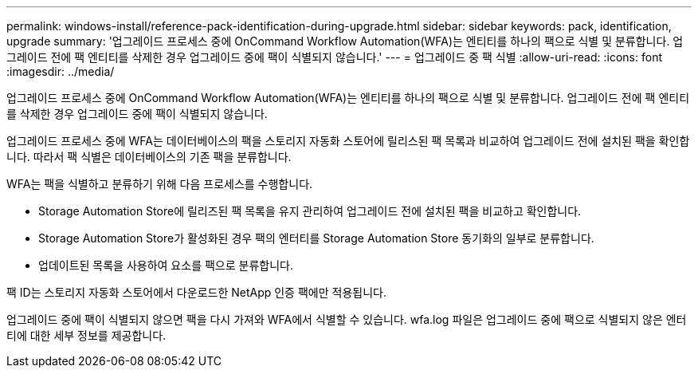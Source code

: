 ---
permalink: windows-install/reference-pack-identification-during-upgrade.html 
sidebar: sidebar 
keywords: pack, identification, upgrade 
summary: '업그레이드 프로세스 중에 OnCommand Workflow Automation(WFA)는 엔티티를 하나의 팩으로 식별 및 분류합니다. 업그레이드 전에 팩 엔티티를 삭제한 경우 업그레이드 중에 팩이 식별되지 않습니다.' 
---
= 업그레이드 중 팩 식별
:allow-uri-read: 
:icons: font
:imagesdir: ../media/


[role="lead"]
업그레이드 프로세스 중에 OnCommand Workflow Automation(WFA)는 엔티티를 하나의 팩으로 식별 및 분류합니다. 업그레이드 전에 팩 엔티티를 삭제한 경우 업그레이드 중에 팩이 식별되지 않습니다.

업그레이드 프로세스 중에 WFA는 데이터베이스의 팩을 스토리지 자동화 스토어에 릴리스된 팩 목록과 비교하여 업그레이드 전에 설치된 팩을 확인합니다. 따라서 팩 식별은 데이터베이스의 기존 팩을 분류합니다.

WFA는 팩을 식별하고 분류하기 위해 다음 프로세스를 수행합니다.

* Storage Automation Store에 릴리즈된 팩 목록을 유지 관리하여 업그레이드 전에 설치된 팩을 비교하고 확인합니다.
* Storage Automation Store가 활성화된 경우 팩의 엔터티를 Storage Automation Store 동기화의 일부로 분류합니다.
* 업데이트된 목록을 사용하여 요소를 팩으로 분류합니다.


팩 ID는 스토리지 자동화 스토어에서 다운로드한 NetApp 인증 팩에만 적용됩니다.

업그레이드 중에 팩이 식별되지 않으면 팩을 다시 가져와 WFA에서 식별할 수 있습니다. wfa.log 파일은 업그레이드 중에 팩으로 식별되지 않은 엔터티에 대한 세부 정보를 제공합니다.
